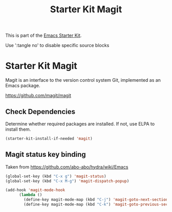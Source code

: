 #+TITLE: Starter Kit Magit
#+OPTIONS: toc:nil num:nil ^:nil

This is part of the [[file:starter-kit.org][Emacs Starter Kit]].

Use ':tangle no' to disable specific source blocks

* Starter Kit Magit
Magit is an interface to the version control system Git, implemented
as an Emacs package.

https://github.com/magit/magit

** Check Dependencies
Determine whether required packages are installed. If not, use ELPA to
install them.
#+begin_src emacs-lisp
  (starter-kit-install-if-needed 'magit)
#+end_src

** Magit status key binding
Taken from https://github.com/abo-abo/hydra/wiki/Emacs

#+begin_src emacs-lisp
  (global-set-key (kbd "C-x g") 'magit-status)
  (global-set-key (kbd "C-x M-g") 'magit-dispatch-popup)
#+end_src

#+begin_src emacs-lisp
  (add-hook 'magit-mode-hook
        (lambda ()
          (define-key magit-mode-map (kbd "C-j") 'magit-goto-next-section)
          (define-key magit-mode-map (kbd "C-k") 'magit-goto-previous-section)))
#+end_src
